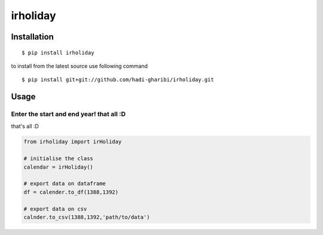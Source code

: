 =========
irholiday
=========


.. image:: https://img.shields.io/pypi/v/irholiday.svg
        :target: https://pypi.python.org/pypi/irholiday

.. image:: https://img.shields.io/travis/hadi-gharibi/irholiday.svg
        :target: https://travis-ci.org/hadi-gharibi/irholiday

.. image:: https://readthedocs.org/projects/irholiday/badge/?version=latest
        :target: https://irholiday.readthedocs.io/en/latest/?badge=latest
        :alt: Documentation Status




Installation
------------

::

    $ pip install irholiday

to install from the latest source use following command

::

    $ pip install git+git://github.com/hadi-gharibi/irholiday.git


Usage
------

Enter the start and end year! that all :D
^^^^^^^^^^^^^^^^^^^^^^^^^^^^^^^^^^^^^^^^^^^^^^^^^^^
that's all :D

.. code:: python

    from irholiday import irHoliday

    # initialise the class
    calendar = irHoliday()

    # export data on dataframe
    df = calender.to_df(1388,1392)

    # export data on csv
    calnder.to_csv(1388,1392,'path/to/data')

